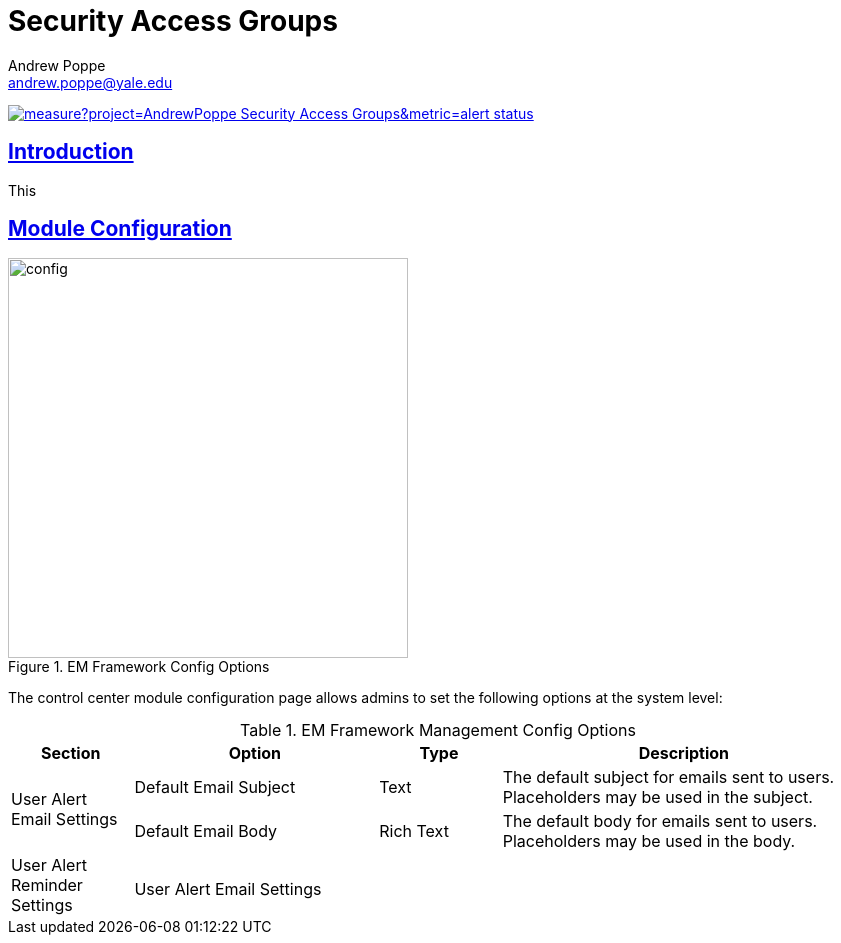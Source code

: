 = Security Access Groups
Andrew Poppe <andrew.poppe@yale.edu>
:description: This is an External Module for REDCap that allows admins to create and manage Security Access Groups that restrict which User Rights a user may be granted.
:imagesdir: docs/images
:icons: font
:sectlinks: true
:table-stripes: even
:stylesheet: docs/css/custom.css

image:https://sonarcloud.io/api/project_badges/measure?project=AndrewPoppe_Security-Access-Groups&metric=alert_status[link="https://sonarcloud.io/summary/new_code?id=AndrewPoppe_Security-Access-Groups"]

:toc:

== Introduction

This 

== Module Configuration

.EM Framework Config Options
image::cc_config_2.png[config, 400]

The control center module configuration page allows admins to set the following options at the system level:

.EM Framework Management Config Options
[%header,cols="1,2,1,3"]
|===
|Section
|Option
|Type
|Description

.2+|User Alert Email Settings
|Default Email Subject
|Text
|The default subject for emails sent to users. Placeholders may be used in the subject.

|Default Email Body
|Rich Text
|The default body for emails sent to users. Placeholders may be used in the body.

.2+|User Alert Reminder Settings
|
|
|

.2+|User Alert Email Settings
|
|
|

|===